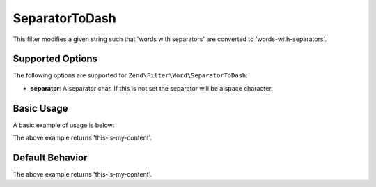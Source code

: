 .. _zend.filter.set.separatortodash:

SeparatorToDash
---------------

This filter modifies a given string such that 'words with separators' are converted to 'words-with-separators'.

.. _zend.filter.set.separatortodash.options:

Supported Options
^^^^^^^^^^^^^^^^^

The following options are supported for ``Zend\Filter\Word\SeparatorToDash``:

- **separator**: A separator char. If this is not set the separator will be a space character.

.. _zend.filter.set.separatortodash.basic:

Basic Usage
^^^^^^^^^^^

A basic example of usage is below:

.. code-block:: php
   :linenos:

   $filter = new Zend\Filter\Word\SeparatorToDash(':');
   // or new Zend\Filter\Word\SeparatorToDash(array('separator' => ':'));

   print $filter->filter('this:is:my:content');

The above example returns 'this-is-my-content'.

.. _zend.filter.set.separatortodash.default-behavior:

Default Behavior
^^^^^^^^^^^^^^^^

.. code-block:: php
   :linenos:

   $filter = new Zend\Filter\Word\SeparatorToDash();

   print $filter->filter('this is my content');

The above example returns 'this-is-my-content'.

